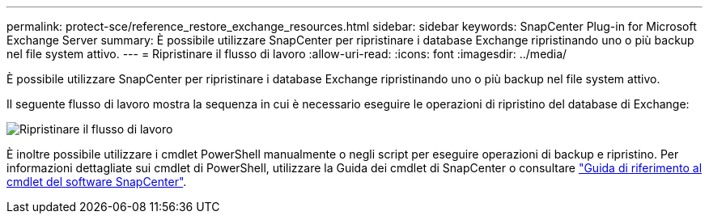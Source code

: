 ---
permalink: protect-sce/reference_restore_exchange_resources.html 
sidebar: sidebar 
keywords: SnapCenter Plug-in for Microsoft Exchange Server 
summary: È possibile utilizzare SnapCenter per ripristinare i database Exchange ripristinando uno o più backup nel file system attivo. 
---
= Ripristinare il flusso di lavoro
:allow-uri-read: 
:icons: font
:imagesdir: ../media/


[role="lead"]
È possibile utilizzare SnapCenter per ripristinare i database Exchange ripristinando uno o più backup nel file system attivo.

Il seguente flusso di lavoro mostra la sequenza in cui è necessario eseguire le operazioni di ripristino del database di Exchange:

image:../media/all_plug_ins_restore_workflow.gif["Ripristinare il flusso di lavoro"]

È inoltre possibile utilizzare i cmdlet PowerShell manualmente o negli script per eseguire operazioni di backup e ripristino. Per informazioni dettagliate sui cmdlet di PowerShell, utilizzare la Guida dei cmdlet di SnapCenter o consultare https://docs.netapp.com/us-en/snapcenter-cmdlets-49/index.html["Guida di riferimento al cmdlet del software SnapCenter"^].
